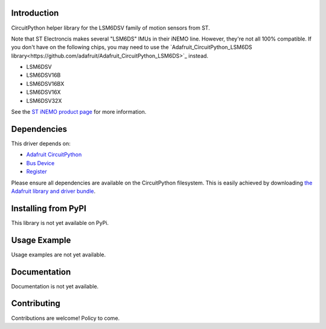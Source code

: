 Introduction
============

CircuitPython helper library for the LSM6DSV family of motion sensors from ST.

Note that ST Electroncis makes several "LSM6DS" IMUs in their iNEMO line. However, they're not all 100% compatible. If you don't have on the following chips, you may need to use the `Adafruit_CircuitPython_LSM6DS library<https://github.com/adafruit/Adafruit_CircuitPython_LSM6DS>`_ instead. 

* LSM6DSV
* LSM6DSV16B
* LSM6DSV16BX
* LSM6DSV16X
* LSM6DSV32X

See the `ST iNEMO product page <https://www.st.com/en/mems-and-sensors/inemo-inertial-modules.html>`_ for more information.

Dependencies
=============
This driver depends on:

* `Adafruit CircuitPython <https://github.com/adafruit/circuitpython>`_
* `Bus Device <https://github.com/adafruit/Adafruit_CircuitPython_BusDevice>`_
* `Register <https://github.com/adafruit/Adafruit_CircuitPython_Register>`_

Please ensure all dependencies are available on the CircuitPython filesystem.
This is easily achieved by downloading
`the Adafruit library and driver bundle <https://circuitpython.org/libraries>`_.

Installing from PyPI
=====================

This library is not yet available on PyPi.

Usage Example
=============

Usage examples are not yet available.

Documentation
=============

Documentation is not yet available.

Contributing
============

Contributions are welcome! Policy to come.
